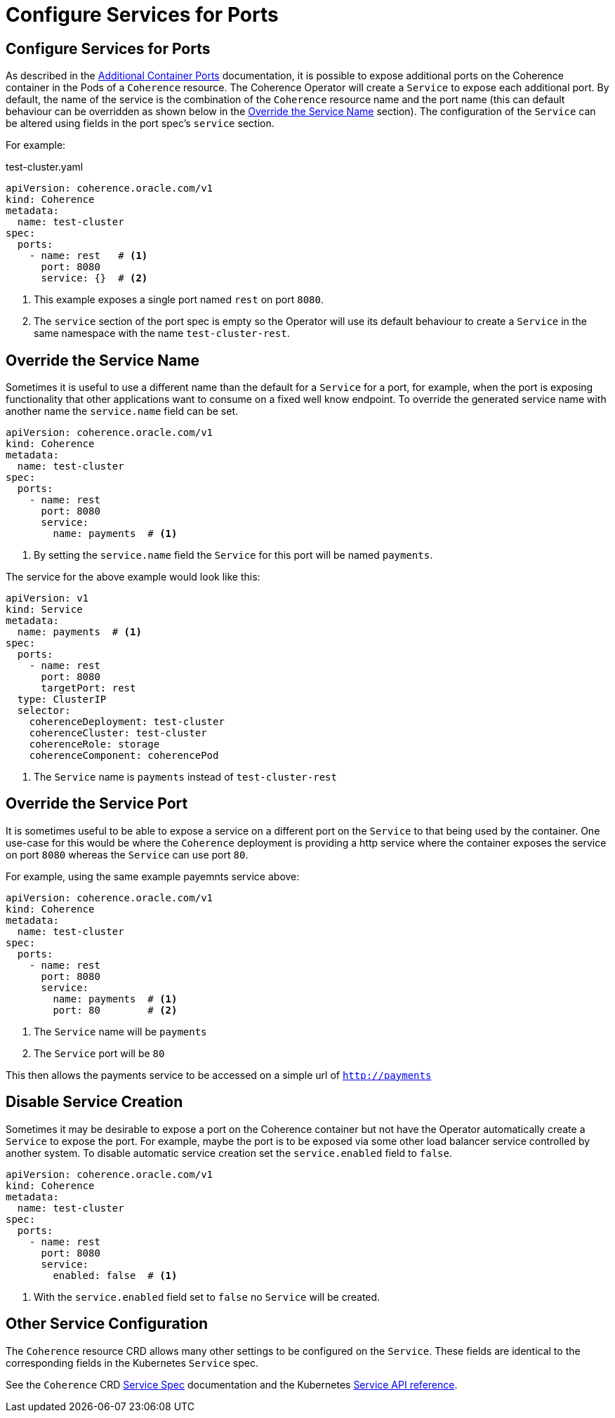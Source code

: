 ///////////////////////////////////////////////////////////////////////////////

    Copyright (c) 2020, Oracle and/or its affiliates. All rights reserved.
    Licensed under the Universal Permissive License v 1.0 as shown at
    http://oss.oracle.com/licenses/upl.

///////////////////////////////////////////////////////////////////////////////

= Configure Services for Ports

== Configure Services for Ports

As described in the <<ports/020_container_ports.adoc,Additional Container Ports>> documentation,
it is possible to expose additional ports on the Coherence container in the Pods of a `Coherence` resource.
The Coherence Operator will create a `Service` to expose each additional port.
By default, the name of the service is the combination of the `Coherence` resource name and the port name
(this can default behaviour can be overridden as shown below in the <<Override the Service Name>> section).
The configuration of the `Service` can be altered using fields in the port spec's `service` section.

For example:
[source,yaml]
.test-cluster.yaml
----
apiVersion: coherence.oracle.com/v1
kind: Coherence
metadata:
  name: test-cluster
spec:
  ports:
    - name: rest   # <1>
      port: 8080
      service: {}  # <2>
----
<1> This example exposes a single port named `rest` on port `8080`.
<2> The `service` section of the port spec is empty so the Operator will use its default behaviour
to create a `Service` in the same namespace with the name `test-cluster-rest`.


== Override the Service Name

Sometimes it is useful to use a different name than the default for a `Service` for a port,
for example, when the port is exposing functionality that other applications want to consume on a fixed well know endpoint.
To override the generated service name with another name the `service.name` field can be set.

[source,yaml]
----
apiVersion: coherence.oracle.com/v1
kind: Coherence
metadata:
  name: test-cluster
spec:
  ports:
    - name: rest
      port: 8080
      service:
        name: payments  # <1>
----
<1> By setting the `service.name` field the `Service` for this port will be named `payments`.

The service for the above example would look like this:
[source,yaml]
----
apiVersion: v1
kind: Service
metadata:
  name: payments  # <1>
spec:
  ports:
    - name: rest
      port: 8080
      targetPort: rest
  type: ClusterIP
  selector:
    coherenceDeployment: test-cluster
    coherenceCluster: test-cluster
    coherenceRole: storage
    coherenceComponent: coherencePod
----
<1> The `Service` name is `payments` instead of `test-cluster-rest`


== Override the Service Port

It is sometimes useful to be able to expose a service on a different port on the `Service` to that being used by the container.
One use-case for this would be where the `Coherence` deployment is providing a http service where the container
exposes the service on port `8080` whereas the `Service` can use port `80`.

For example, using the same example payemnts service above:
[source,yaml]
----
apiVersion: coherence.oracle.com/v1
kind: Coherence
metadata:
  name: test-cluster
spec:
  ports:
    - name: rest
      port: 8080
      service:
        name: payments  # <1>
        port: 80        # <2>
----
<1> The `Service` name will be `payments`
<2> The `Service` port will be `80`

This then allows the payments service to be accessed on a simple url of `http://payments`


== Disable Service Creation

Sometimes it may be desirable to expose a port on the Coherence container but not have the Operator automatically
create a `Service` to expose the port. For example, maybe the port is to be exposed via some other load balancer
service controlled by another system.
To disable automatic service creation set the `service.enabled` field to `false`.

[source,yaml]
----
apiVersion: coherence.oracle.com/v1
kind: Coherence
metadata:
  name: test-cluster
spec:
  ports:
    - name: rest
      port: 8080
      service:
        enabled: false  # <1>
----
<1> With the `service.enabled` field set to `false` no `Service` will be created.

== Other Service Configuration

The `Coherence` resource CRD allows many other settings to be configured on the `Service`.
These fields are identical to the corresponding fields in the Kubernetes `Service` spec.

See the `Coherence` CRD <<about/04_coherence_spec.adoc#_servicespec,Service Spec>> documentation
and the Kubernetes
https://kubernetes.io/docs/reference/generated/kubernetes-api/v1.18/#servicespec-v1-core[Service API reference].

